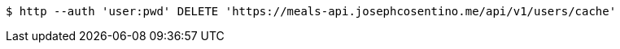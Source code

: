 [source,bash]
----
$ http --auth 'user:pwd' DELETE 'https://meals-api.josephcosentino.me/api/v1/users/cache'
----